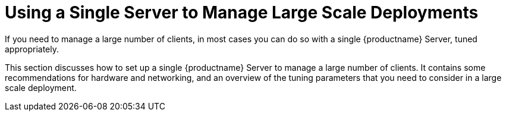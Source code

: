 [[lsd-single-server]]
= Using a Single Server to Manage Large Scale Deployments

If you need to manage a large number of clients, in most cases you can do so with a single {productname} Server, tuned appropriately.

This section discusses how to set up a single {productname} Server to manage a large number of clients.
It contains some recommendations for hardware and networking, and an overview of the tuning parameters that you need to consider in a large scale deployment.
